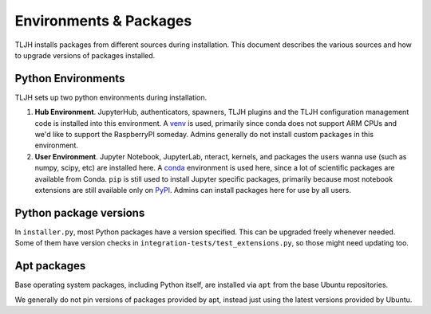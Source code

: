 .. _contributing/packages:

=======================
Environments & Packages
=======================

TLJH installs packages from different sources during installation.
This document describes the various sources and how to upgrade
versions of packages installed.

Python Environments
===================

TLJH sets up two python environments during installation.

1. **Hub Environment**. JupyterHub, authenticators, spawners, TLJH plugins
   and the TLJH configuration management code is installed into this
   environment. A `venv <https://docs.python.org/3/library/venv.html>`_ is used,
   primarily since conda does not support ARM CPUs and we'd like to support the
   RaspberryPI someday. Admins generally do not install custom packages
   in this environment.

2. **User Environment**. Jupyter Notebook, JupyterLab, nteract, kernels,
   and packages the users wanna use (such as numpy, scipy, etc) are installed
   here. A `conda <https://conda.io>`_ environment is used here, since
   a lot of scientific packages are available from Conda. ``pip`` is still
   used to install Jupyter specific packages, primarily because most notebook
   extensions are still available only on `PyPI <https://pypi.org>`_.
   Admins can install packages here for use by all users.

Python package versions
=======================

In ``installer.py``, most Python packages have a version specified. This
can be upgraded freely whenever needed. Some of them have version checks
in ``integration-tests/test_extensions.py``, so those might need
updating too.

Apt packages
============

Base operating system packages, including Python itself, are installed
via ``apt`` from the base Ubuntu repositories.

We generally do not pin versions of packages provided by apt, instead
just using the latest versions provided by Ubuntu.
